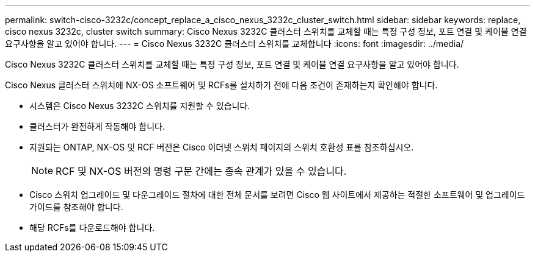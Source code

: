 ---
permalink: switch-cisco-3232c/concept_replace_a_cisco_nexus_3232c_cluster_switch.html 
sidebar: sidebar 
keywords: replace, cisco nexus 3232c, cluster switch 
summary: Cisco Nexus 3232C 클러스터 스위치를 교체할 때는 특정 구성 정보, 포트 연결 및 케이블 연결 요구사항을 알고 있어야 합니다. 
---
= Cisco Nexus 3232C 클러스터 스위치를 교체합니다
:icons: font
:imagesdir: ../media/


[role="lead"]
Cisco Nexus 3232C 클러스터 스위치를 교체할 때는 특정 구성 정보, 포트 연결 및 케이블 연결 요구사항을 알고 있어야 합니다.

Cisco Nexus 클러스터 스위치에 NX-OS 소프트웨어 및 RCFs를 설치하기 전에 다음 조건이 존재하는지 확인해야 합니다.

* 시스템은 Cisco Nexus 3232C 스위치를 지원할 수 있습니다.
* 클러스터가 완전하게 작동해야 합니다.
* 지원되는 ONTAP, NX-OS 및 RCF 버전은 Cisco 이더넷 스위치 페이지의 스위치 호환성 표를 참조하십시오.
+
[NOTE]
====
RCF 및 NX-OS 버전의 명령 구문 간에는 종속 관계가 있을 수 있습니다.

====
* Cisco 스위치 업그레이드 및 다운그레이드 절차에 대한 전체 문서를 보려면 Cisco 웹 사이트에서 제공하는 적절한 소프트웨어 및 업그레이드 가이드를 참조해야 합니다.
* 해당 RCFs를 다운로드해야 합니다.


